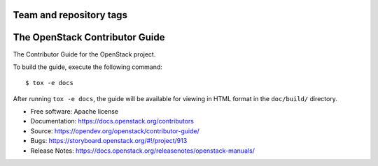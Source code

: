 ========================
Team and repository tags
========================

.. image:: https://governance.openstack.org/tc/badges/contributor-guide.svg
    :target: https://governance.openstack.org/tc/reference/tags/index.html

.. Change things from this point on

===============================
The OpenStack Contributor Guide
===============================

The Contributor Guide for the OpenStack project.

To build the guide, execute the following command::

  $ tox -e docs

After running ``tox -e docs``, the guide will be available for viewing in HTML
format in the ``doc/build/`` directory.


* Free software: Apache license
* Documentation: https://docs.openstack.org/contributors
* Source: https://opendev.org/openstack/contributor-guide/
* Bugs: https://storyboard.openstack.org/#!/project/913
* Release Notes: https://docs.openstack.org/releasenotes/openstack-manuals/
